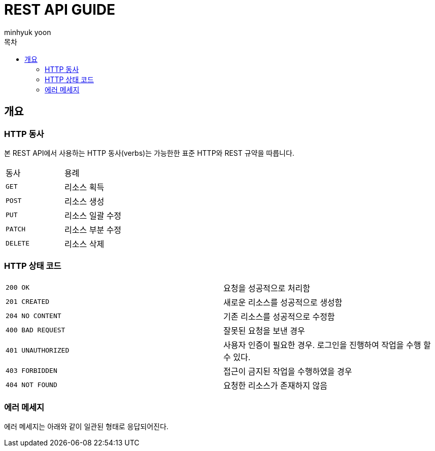 = REST API GUIDE
:icons: font
:app-name: instagram-auth
:author: minhyuk yoon
:doctype: book
:toc: left
:toclevels: 5
:toc-title: 목차
:operation-curl-request-title: curl 요청 예시
:operation-http-request-title: http 요청 예시
:operation-path-parameters-title: URI 경로 파라미터
:operation-request-headers-title: 요청 헤더 예시
:operation-request-fields-title: 요청 필드 예시
:operation-request-parameters-title: 요청 파라미터 예시
:operation-request-parts-title: multi-part 요청 파라미터 예시
:operation-http-response-title: http 응답 예시
:operation-response-headers-title: 응답 헤더 예시
:operation-response-body-title: 응답 본문 필드 예시
:operation-response-fields-title: 응답 필드 예시
:operation-links-title: 링크

[[overview]]
== 개요

[[overview-http-verbs]]
=== HTTP 동사

본 REST API에서 사용하는 HTTP 동사(verbs)는 가능한한 표준 HTTP와 REST 규약을 따릅니다.

|===
|동사|용례
|`GET`|리소스 획득
|`POST`|리소스 생성
|`PUT`|리소스 일괄 수정
|`PATCH`|리소스 부분 수정
|`DELETE`|리소스 삭제
|===

[[overview-http-status-codes]]
=== HTTP 상태 코드

|===
| `200 OK`| 요청을 성공적으로 처리함
| `201 CREATED`| 새로운 리소스를 성공적으로 생성함
| `204 NO CONTENT`| 기존 리소스를 성공적으로 수정함
| `400 BAD REQUEST`| 잘못된 요청을 보낸 경우
| `401 UNAUTHORIZED`| 사용자 인증이 필요한 경우.
로그인을 진행하여 작업을 수행 할 수 있다.
| `403 FORBIDDEN`| 접근이 금지된 작업을 수행하였을 경우
| `404 NOT FOUND`| 요청한 리소스가 존재하지 않음
|===

[[overview-error-message]]
=== 에러 메세지

에러 메세지는 아래와 같이 일관된 형태로 응답되어진다.

//todo : error response 추가